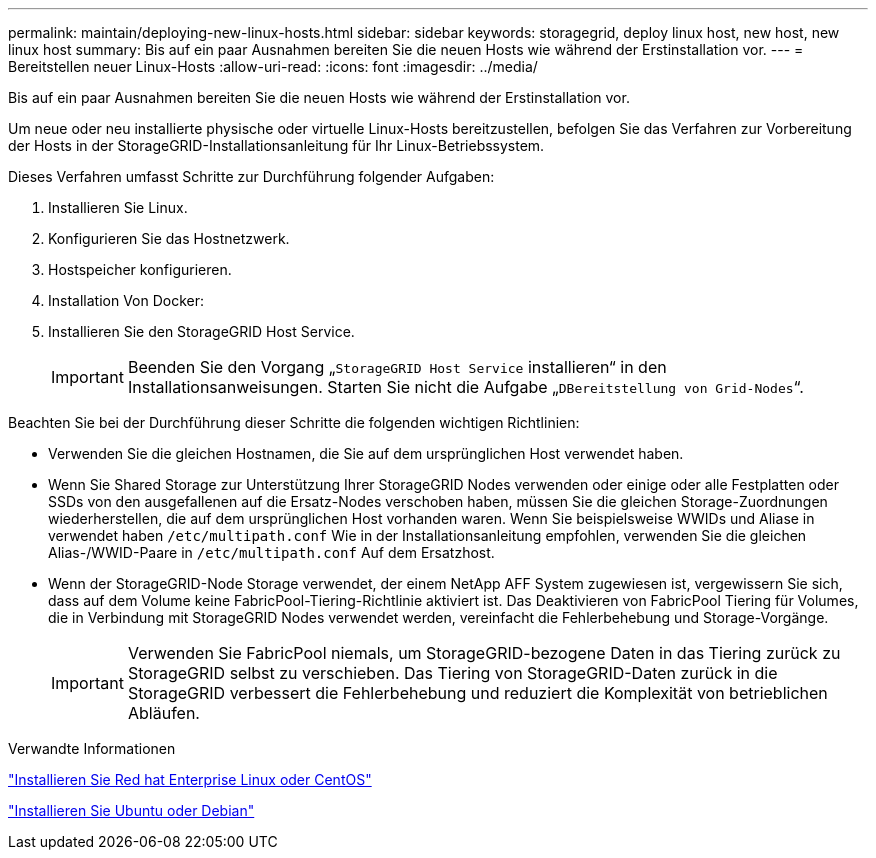 ---
permalink: maintain/deploying-new-linux-hosts.html 
sidebar: sidebar 
keywords: storagegrid, deploy linux host, new host, new linux host 
summary: Bis auf ein paar Ausnahmen bereiten Sie die neuen Hosts wie während der Erstinstallation vor. 
---
= Bereitstellen neuer Linux-Hosts
:allow-uri-read: 
:icons: font
:imagesdir: ../media/


[role="lead"]
Bis auf ein paar Ausnahmen bereiten Sie die neuen Hosts wie während der Erstinstallation vor.

Um neue oder neu installierte physische oder virtuelle Linux-Hosts bereitzustellen, befolgen Sie das Verfahren zur Vorbereitung der Hosts in der StorageGRID-Installationsanleitung für Ihr Linux-Betriebssystem.

Dieses Verfahren umfasst Schritte zur Durchführung folgender Aufgaben:

. Installieren Sie Linux.
. Konfigurieren Sie das Hostnetzwerk.
. Hostspeicher konfigurieren.
. Installation Von Docker:
. Installieren Sie den StorageGRID Host Service.
+

IMPORTANT: Beenden Sie den Vorgang „`StorageGRID Host Service` installieren“ in den Installationsanweisungen. Starten Sie nicht die Aufgabe „`DBereitstellung von Grid-Nodes`“.



Beachten Sie bei der Durchführung dieser Schritte die folgenden wichtigen Richtlinien:

* Verwenden Sie die gleichen Hostnamen, die Sie auf dem ursprünglichen Host verwendet haben.
* Wenn Sie Shared Storage zur Unterstützung Ihrer StorageGRID Nodes verwenden oder einige oder alle Festplatten oder SSDs von den ausgefallenen auf die Ersatz-Nodes verschoben haben, müssen Sie die gleichen Storage-Zuordnungen wiederherstellen, die auf dem ursprünglichen Host vorhanden waren. Wenn Sie beispielsweise WWIDs und Aliase in verwendet haben `/etc/multipath.conf` Wie in der Installationsanleitung empfohlen, verwenden Sie die gleichen Alias-/WWID-Paare in `/etc/multipath.conf` Auf dem Ersatzhost.
* Wenn der StorageGRID-Node Storage verwendet, der einem NetApp AFF System zugewiesen ist, vergewissern Sie sich, dass auf dem Volume keine FabricPool-Tiering-Richtlinie aktiviert ist. Das Deaktivieren von FabricPool Tiering für Volumes, die in Verbindung mit StorageGRID Nodes verwendet werden, vereinfacht die Fehlerbehebung und Storage-Vorgänge.
+

IMPORTANT: Verwenden Sie FabricPool niemals, um StorageGRID-bezogene Daten in das Tiering zurück zu StorageGRID selbst zu verschieben. Das Tiering von StorageGRID-Daten zurück in die StorageGRID verbessert die Fehlerbehebung und reduziert die Komplexität von betrieblichen Abläufen.



.Verwandte Informationen
link:../rhel/index.html["Installieren Sie Red hat Enterprise Linux oder CentOS"]

link:../ubuntu/index.html["Installieren Sie Ubuntu oder Debian"]
